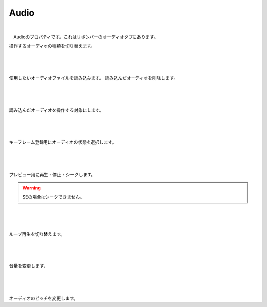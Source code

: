 .. index:: Audio（プロパティ）

####################################
Audio
####################################

.. image:: ../img/screen_ribbon_audio.png

|

　Audioのプロパティです。これはリボンバーのオーディオタブにあります。


.. image:: ../img/prop_audio_1.png
    :align: left

操作するオーディオの種類を切り替えます。


|
|
|


.. image:: ../img/prop_audio_2.png
    :align: left


使用したいオーディオファイルを読み込みます。
読み込んだオーディオを削除します。



|
|
|


.. image:: ../img/prop_audio_3.png
    :align: left


読み込んだオーディオを操作する対象にします。




|
|
|


.. image:: ../img/prop_audio_4.png
    :align: left

キーフレーム登録用にオーディオの状態を選択します。



|
|
|


.. image:: ../img/prop_audio_5.png
    :align: left

プレビュー用に再生・停止・シークします。

.. warning::
    SEの場合はシークできません。


|
|
|


.. image:: ../img/prop_audio_6.png
    :align: left

ループ再生を切り替えます。


|
|
|


.. image:: ../img/prop_audio_7.png
    :align: left

音量を変更します。


|
|
|


.. image:: ../img/prop_audio_8.png
    :align: left

オーディオのピッチを変更します。



